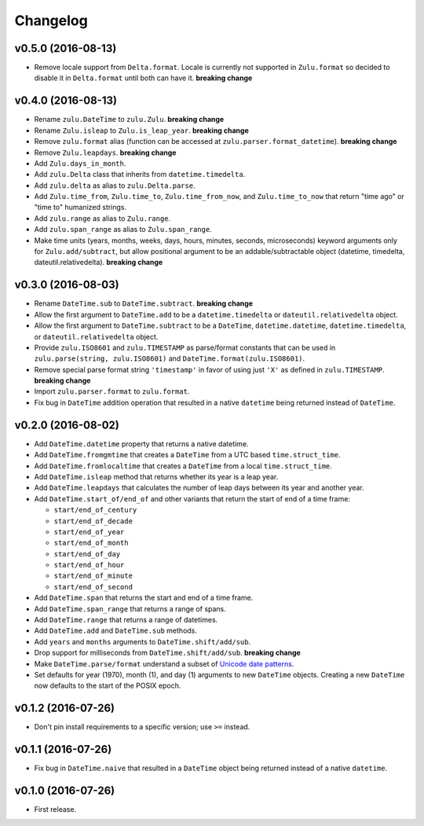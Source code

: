 Changelog
=========


v0.5.0 (2016-08-13)
-------------------

- Remove locale support from ``Delta.format``. Locale is currently not supported in ``Zulu.format`` so decided to disable it in ``Delta.format`` until both can have it. **breaking change**


v0.4.0 (2016-08-13)
-------------------

- Rename ``zulu.DateTime`` to ``zulu.Zulu``. **breaking change**
- Rename ``Zulu.isleap`` to ``Zulu.is_leap_year``. **breaking change**
- Remove ``zulu.format`` alias (function can be accessed at ``zulu.parser.format_datetime``). **breaking change**
- Remove ``Zulu.leapdays``. **breaking change**
- Add ``Zulu.days_in_month``.
- Add ``zulu.Delta`` class that inherits from ``datetime.timedelta``.
- Add ``zulu.delta`` as alias to ``zulu.Delta.parse``.
- Add ``Zulu.time_from``, ``Zulu.time_to``, ``Zulu.time_from_now``, and ``Zulu.time_to_now`` that return "time ago" or "time to" humanized strings.
- Add ``zulu.range`` as alias to ``Zulu.range``.
- Add ``zulu.span_range`` as alias to ``Zulu.span_range``.
- Make time units (years, months, weeks, days, hours, minutes, seconds, microseconds) keyword arguments only for ``Zulu.add/subtract``, but allow positional argument to be an addable/subtractable object (datetime, timedelta, dateutil.relativedelta). **breaking change**


v0.3.0 (2016-08-03)
-------------------

- Rename ``DateTime.sub`` to ``DateTime.subtract``. **breaking change**
- Allow the first argument to ``DateTime.add`` to be a ``datetime.timedelta`` or ``dateutil.relativedelta`` object.
- Allow the first argument to ``DateTime.subtract`` to be a ``DateTime``, ``datetime.datetime``, ``datetime.timedelta``, or ``dateutil.relativedelta`` object.
- Provide ``zulu.ISO8601`` and ``zulu.TIMESTAMP`` as parse/format constants that can be used in ``zulu.parse(string, zulu.ISO8601)`` and ``DateTime.format(zulu.ISO8601)``.
- Remove special parse format string ``'timestamp'`` in favor of using just ``'X'`` as defined in ``zulu.TIMESTAMP``. **breaking change**
- Import ``zulu.parser.format`` to ``zulu.format``.
- Fix bug in ``DateTime`` addition operation that resulted in a native ``datetime`` being returned instead of ``DateTime``.


v0.2.0 (2016-08-02)
-------------------

- Add ``DateTime.datetime`` property that returns a native datetime.
- Add ``DateTime.fromgmtime`` that creates a ``DateTime`` from a UTC based ``time.struct_time``.
- Add ``DateTime.fromlocaltime`` that creates a ``DateTime`` from a local ``time.struct_time``.
- Add ``DateTime.isleap`` method that returns whether its year is a leap year.
- Add ``DateTime.leapdays`` that calculates the number of leap days between its year and another year.
- Add ``DateTime.start_of/end_of`` and other variants that return the start of end of a time frame:

  - ``start/end_of_century``
  - ``start/end_of_decade``
  - ``start/end_of_year``
  - ``start/end_of_month``
  - ``start/end_of_day``
  - ``start/end_of_hour``
  - ``start/end_of_minute``
  - ``start/end_of_second``

- Add ``DateTime.span`` that returns the start and end of a time frame.
- Add ``DateTime.span_range`` that returns a range of spans.
- Add ``DateTime.range`` that returns a range of datetimes.
- Add ``DateTime.add`` and ``DateTime.sub`` methods.
- Add ``years`` and ``months`` arguments to ``DateTime.shift/add/sub``.
- Drop support for milliseconds from ``DateTime.shift/add/sub``. **breaking change**
- Make ``DateTime.parse/format`` understand a subset of `Unicode date patterns <http://www.unicode.org/reports/tr35/tr35-19.html#Date_Field_Symbol_Table>`_.
- Set defaults for year (1970), month (1), and day (1) arguments to new ``DateTime`` objects. Creating a new ``DateTime`` now defaults to the start of the POSIX epoch.


v0.1.2 (2016-07-26)
-------------------

- Don't pin install requirements to a specific version; use ``>=`` instead.


v0.1.1 (2016-07-26)
-------------------

- Fix bug in ``DateTime.naive`` that resulted in a ``DateTime`` object being returned instead of a native ``datetime``.


v0.1.0 (2016-07-26)
-------------------

- First release.

